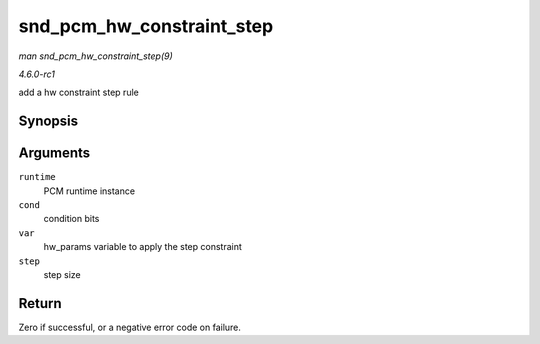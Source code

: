
.. _API-snd-pcm-hw-constraint-step:

==========================
snd_pcm_hw_constraint_step
==========================

*man snd_pcm_hw_constraint_step(9)*

*4.6.0-rc1*

add a hw constraint step rule


Synopsis
========

.. c:function:: int snd_pcm_hw_constraint_step( struct snd_pcm_runtime * runtime, unsigned int cond, snd_pcm_hw_param_t var, unsigned long step )

Arguments
=========

``runtime``
    PCM runtime instance

``cond``
    condition bits

``var``
    hw_params variable to apply the step constraint

``step``
    step size


Return
======

Zero if successful, or a negative error code on failure.
